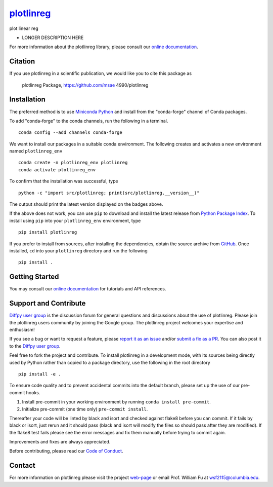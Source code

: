 |Icon| |title|_
===============

.. |title| replace:: plotlinreg
.. _title: https://msae 4990.github.io/plotlinreg

.. |Icon| image:: https://avatars.githubusercontent.com/msae 4990
        :target: https://msae 4990.github.io/plotlinreg
        :height: 100px

|PyPi| |Forge| |PythonVersion| |PR|

|CI| |Codecov| |Black| |Tracking|

.. |Black| image:: https://img.shields.io/badge/code_style-black-black
        :target: https://github.com/psf/black

.. |CI| image:: https://github.com/msae 4990/plotlinreg/actions/workflows/matrix-and-codecov-on-merge-to-main.yml/badge.svg
        :target: https://github.com/msae 4990/plotlinreg/actions/workflows/matrix-and-codecov-on-merge-to-main.yml

.. |Codecov| image:: https://codecov.io/gh/msae 4990/plotlinreg/branch/main/graph/badge.svg
        :target: https://codecov.io/gh/msae 4990/plotlinreg

.. |Forge| image:: https://img.shields.io/conda/vn/conda-forge/plotlinreg
        :target: https://anaconda.org/conda-forge/plotlinreg

.. |PR| image:: https://img.shields.io/badge/PR-Welcome-29ab47ff

.. |PyPi| image:: https://img.shields.io/pypi/v/plotlinreg
        :target: https://pypi.org/project/plotlinreg/

.. |PythonVersion| image:: https://img.shields.io/pypi/pyversions/plotlinreg
        :target: https://pypi.org/project/plotlinreg/

.. |Tracking| image:: https://img.shields.io/badge/issue_tracking-github-blue
        :target: https://github.com/msae 4990/plotlinreg/issues

plot linear reg

* LONGER DESCRIPTION HERE

For more information about the plotlinreg library, please consult our `online documentation <https://msae 4990.github.io/plotlinreg>`_.

Citation
--------

If you use plotlinreg in a scientific publication, we would like you to cite this package as

        plotlinreg Package, https://github.com/msae 4990/plotlinreg

Installation
------------

The preferred method is to use `Miniconda Python
<https://docs.conda.io/projects/miniconda/en/latest/miniconda-install.html>`_
and install from the "conda-forge" channel of Conda packages.

To add "conda-forge" to the conda channels, run the following in a terminal. ::

        conda config --add channels conda-forge

We want to install our packages in a suitable conda environment.
The following creates and activates a new environment named ``plotlinreg_env`` ::

        conda create -n plotlinreg_env plotlinreg
        conda activate plotlinreg_env

To confirm that the installation was successful, type ::

        python -c "import src/plotlinreg; print(src/plotlinreg.__version__)"

The output should print the latest version displayed on the badges above.

If the above does not work, you can use ``pip`` to download and install the latest release from
`Python Package Index <https://pypi.python.org>`_.
To install using ``pip`` into your ``plotlinreg_env`` environment, type ::

        pip install plotlinreg

If you prefer to install from sources, after installing the dependencies, obtain the source archive from
`GitHub <https://github.com/msae 4990/plotlinreg/>`_. Once installed, ``cd`` into your ``plotlinreg`` directory
and run the following ::

        pip install .

Getting Started
---------------

You may consult our `online documentation <https://msae 4990.github.io/plotlinreg>`_ for tutorials and API references.

Support and Contribute
----------------------

`Diffpy user group <https://groups.google.com/g/diffpy-users>`_ is the discussion forum for general questions and discussions about the use of plotlinreg. Please join the plotlinreg users community by joining the Google group. The plotlinreg project welcomes your expertise and enthusiasm!

If you see a bug or want to request a feature, please `report it as an issue <https://github.com/msae 4990/plotlinreg/issues>`_ and/or `submit a fix as a PR <https://github.com/msae 4990/plotlinreg/pulls>`_. You can also post it to the `Diffpy user group <https://groups.google.com/g/diffpy-users>`_.

Feel free to fork the project and contribute. To install plotlinreg
in a development mode, with its sources being directly used by Python
rather than copied to a package directory, use the following in the root
directory ::

        pip install -e .

To ensure code quality and to prevent accidental commits into the default branch, please set up the use of our pre-commit
hooks.

1. Install pre-commit in your working environment by running ``conda install pre-commit``.

2. Initialize pre-commit (one time only) ``pre-commit install``.

Thereafter your code will be linted by black and isort and checked against flake8 before you can commit.
If it fails by black or isort, just rerun and it should pass (black and isort will modify the files so should
pass after they are modified). If the flake8 test fails please see the error messages and fix them manually before
trying to commit again.

Improvements and fixes are always appreciated.

Before contributing, please read our `Code of Conduct <https://github.com/msae 4990/plotlinreg/blob/main/CODE_OF_CONDUCT.rst>`_.

Contact
-------

For more information on plotlinreg please visit the project `web-page <https://msae 4990.github.io/>`_ or email Prof. William Fu at wsf2115@columbia.edu.
